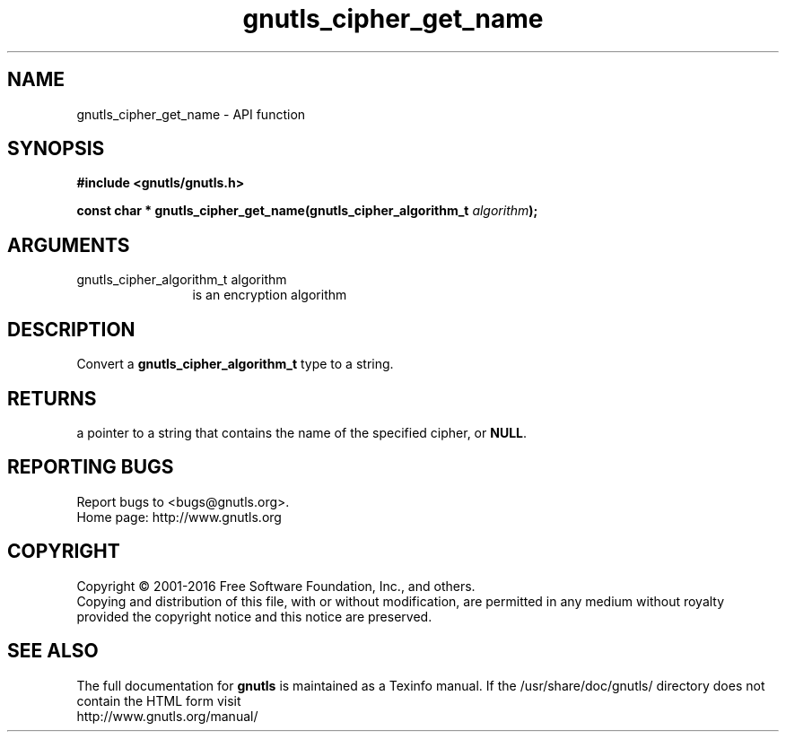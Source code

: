 .\" DO NOT MODIFY THIS FILE!  It was generated by gdoc.
.TH "gnutls_cipher_get_name" 3 "3.4.8" "gnutls" "gnutls"
.SH NAME
gnutls_cipher_get_name \- API function
.SH SYNOPSIS
.B #include <gnutls/gnutls.h>
.sp
.BI "const char * gnutls_cipher_get_name(gnutls_cipher_algorithm_t " algorithm ");"
.SH ARGUMENTS
.IP "gnutls_cipher_algorithm_t algorithm" 12
is an encryption algorithm
.SH "DESCRIPTION"
Convert a \fBgnutls_cipher_algorithm_t\fP type to a string.
.SH "RETURNS"
a pointer to a string that contains the name of the
specified cipher, or \fBNULL\fP.
.SH "REPORTING BUGS"
Report bugs to <bugs@gnutls.org>.
.br
Home page: http://www.gnutls.org

.SH COPYRIGHT
Copyright \(co 2001-2016 Free Software Foundation, Inc., and others.
.br
Copying and distribution of this file, with or without modification,
are permitted in any medium without royalty provided the copyright
notice and this notice are preserved.
.SH "SEE ALSO"
The full documentation for
.B gnutls
is maintained as a Texinfo manual.
If the /usr/share/doc/gnutls/
directory does not contain the HTML form visit
.B
.IP http://www.gnutls.org/manual/
.PP
